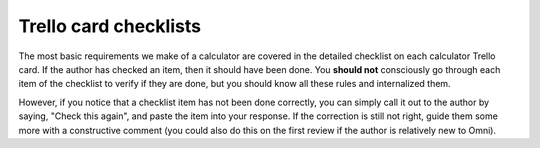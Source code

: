 Trello card checklists
======================

The most basic requirements we make of a calculator are covered in the detailed checklist on each calculator Trello card. If the author has checked an item, then it should have been done. You **should not** consciously go through each item of the checklist to verify if they are done, but you should know all these rules and internalized them.

However, if you notice that a checklist item has not been done correctly, you can simply call it out to the author by saying, "Check this again", and paste the item into your response. If the correction is still not right, guide them some more with a constructive comment (you could also do this on the first review if the author is relatively new to Omni).

